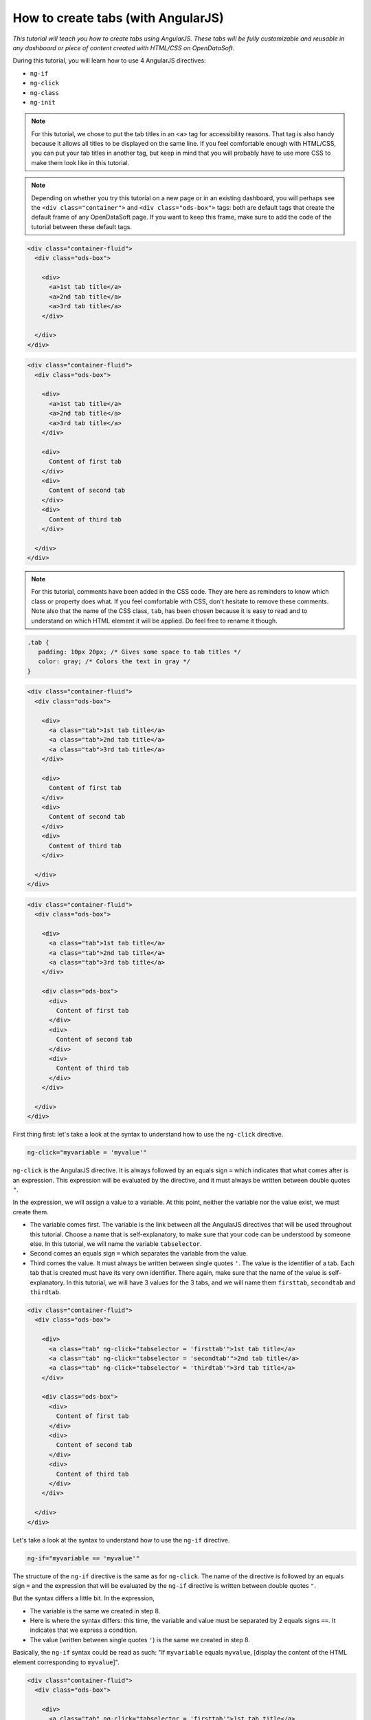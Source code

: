 How to create tabs (with AngularJS)
===================================


.. role:: tutorial-keycap(emphasis)


.. rst-class:: header-information-tutorial

    ★★★ Advanced - time: 45 minutes

*This tutorial will teach you how to create tabs using AngularJS. These tabs will be fully customizable and reusable in any dashboard or piece of content created with HTML/CSS on OpenDataSoft.*

.. image:: images/module1_final.png

During this tutorial, you will learn how to use 4 AngularJS directives:

- ``ng-if``
- ``ng-click``
- ``ng-class``
- ``ng-init``


.. rst-class:: block-prerequisite-congratulation

 **PREREQUISITES**

 - In order to test this tutorial and/or integrate the tabs in an already existing page, you need to have access to the back office of an OpenDataSoft portal and be granted the "Edit all pages" permission.
 - Since this tutorial is labeled as "Advanced" in terms of difficulty level, we assume that you already know HTML and CSS well enough to recognize and understand their structures and how they work. Other more technical elements will however be explained in details.


.. HIDE ALL / SHOW ALL:

.. rst-class:: expand-collapse-items expand-all expand-collapse-item-active

    Show all images

.. rst-class:: expand-collapse-items collapse-all

    Hide all images


.. PART 1 - HTML BASE:

.. rst-class:: title-level-2

    Create the structure


.. rst-class:: block-step

    1 + In this tutorial, we will create 3 tabs, considering that each tab is comprised of a clickable tab title and the content of the tab. In our code, we will manage the tab titles on the one hand and the tab contents on the other hand. Let's start with the structure of our tab titles! Put each tab title in an ``<a>`` tag, and all ``<a>`` tags into a ``<div>`` tag.

.. admonition:: Note
   :class: note

   For this tutorial, we chose to put the tab titles in an ``<a>`` tag for accessibility reasons. That tag is also handy because it allows all titles to be displayed on the same line. If you feel comfortable enough with HTML/CSS, you can put your tab titles in another tag, but keep in mind that you will probably have to use more CSS to make them look like in this tutorial.

.. admonition:: Note
   :class: note

   Depending on whether you try this tutorial on a new page or in an existing dashboard, you will perhaps see the ``<div class="container">`` and ``<div class="ods-box">`` tags: both are default tags that create the default frame of any OpenDataSoft page. If you want to keep this frame, make sure to add the code of the tutorial between these default tags.

.. code-block:: html

 <div class="container-fluid">
   <div class="ods-box">

     <div>
       <a>1st tab title</a>
       <a>2nd tab title</a>
       <a>3rd tab title</a>
     </div>

   </div>
 </div>

.. rst-class:: img-hide

    .. image:: images/steps_m1/step1.png

.. rst-class:: block-step

    2 + Right under the tab titles, let's add the tab contents. Put each of them in a ``<div>`` tag.

.. code-block:: html

 <div class="container-fluid">
   <div class="ods-box">

     <div>
       <a>1st tab title</a>
       <a>2nd tab title</a>
       <a>3rd tab title</a>
     </div>

     <div>
       Content of first tab
     </div>
     <div>
       Content of second tab
     </div>
     <div>
       Content of third tab
     </div>

   </div>
 </div>

.. rst-class:: img-hide

    .. image:: images/steps_m1/step2.png

.. rst-class:: block-step

    3 + Now that we have the base, we should add some CSS for the tabs to look like proper tabs. Go to the CSS section of the page you are working on.

.. rst-class:: img-hide

    .. image:: images/steps_m1/step3.png

.. rst-class:: block-step

    4 + First, create the default CSS class that will be applied on each tab title. Here, we will especially work on the ``padding`` property to make sure the tabs are seen as 3 separate items. We will also change the color of the text.

.. admonition:: Note
   :class: note

   For this tutorial, comments have been added in the CSS code. They are here as reminders to know which class or property does what. If you feel comfortable with CSS, don't hesitate to remove these comments. Note also that the name of the CSS class, ``tab``, has been chosen because it is easy to read and to understand on which HTML element it will be applied. Do feel free to rename it though.

.. code-block:: css

 .tab {
    padding: 10px 20px; /* Gives some space to tab titles */
    color: gray; /* Colors the text in gray */
 }

.. rst-class:: img-hide

    .. image:: images/steps_m1/step4.png

.. rst-class:: block-step

    5 + Go back to the HTML section of the page you are working on. Now that the CSS class has been created, we can apply it on the HTML tags containing the tabs titles.

.. code-block:: html

 <div class="container-fluid">
   <div class="ods-box">

     <div>
       <a class="tab">1st tab title</a>
       <a class="tab">2nd tab title</a>
       <a class="tab">3rd tab title</a>
     </div>

     <div>
       Content of first tab
     </div>
     <div>
       Content of second tab
     </div>
     <div>
       Content of third tab
     </div>

   </div>
 </div>

.. rst-class:: img-hide

    .. image:: images/steps_m1/step5.png

.. rst-class:: block-step

    6 + Second, we are going to give a bit more style to the tab contents. This time, instead of creating a whole new CSS class, we are going to use an already existing one. ``ods-box`` is a default OpenDataSoft CSS style that wraps the HTML items into a thin border. It will help us give the impression that our tab contents are a little bit 'outside' the rest of the page content. Add a ``<div>`` tag wrapping all the tab contents, with the ``ods-box`` CSS class in it.

.. code-block:: html

 <div class="container-fluid">
   <div class="ods-box">

     <div>
       <a class="tab">1st tab title</a>
       <a class="tab">2nd tab title</a>
       <a class="tab">3rd tab title</a>
     </div>

     <div class="ods-box">
       <div>
         Content of first tab
       </div>
       <div>
         Content of second tab
       </div>
       <div>
         Content of third tab
       </div>
     </div>

   </div>
 </div>

.. rst-class:: img-hide

    .. image:: images/steps_m1/step6.png

.. rst-class:: block-step

    7 + Check the preview of your page. We have created the structure of our tabs!

.. rst-class:: img-hide

    .. image:: images/steps_m1/step7.png



.. PART 2 - ANGULARJS:

.. rst-class:: title-level-2

    Add AngularJS


.. rst-class:: block-step

    8 + It's now time for AngularJS to come into play! We will need to use 4 AngularJS directives to make our tabs work. Let's start with ``ng-click``. This directive is basically used to tell AngularJS what to do when clicking on an HTML element. In our case, ``ng-click`` will allow us to switch from one tab to another.

First thing first: let's take a look at the syntax to understand how to use the ``ng-click`` directive.

.. code-block:: javascript

 ng-click="myvariable = 'myvalue'"

``ng-click`` is the AngularJS directive. It is always followed by an equals sign ``=`` which indicates that what comes after is an expression. This expression will be evaluated by the directive, and it must always be written between double quotes ``"``.

In the expression, we will assign a value to a variable. At this point, neither the variable nor the value exist, we must create them.

- The variable comes first. The variable is the link between all the AngularJS directives that will be used throughout this tutorial. Choose a name that is self-explanatory, to make sure that your code can be understood by someone else. In this tutorial, we will name the variable ``tabselector``.
- Second comes an equals sign ``=`` which separates the variable from the value.
- Third comes the value. It must always be written between single quotes ``'``. The value is the identifier of a tab. Each tab that is created must have its very own identifier. There again, make sure that the name of the value is self-explanatory. In this tutorial, we will have 3 values for the 3 tabs, and we will name them ``firsttab``, ``secondtab`` and ``thirdtab``.

.. rst-class:: block-step

    9 + Add the ``ng-click`` directive in the HTML ``<a>`` tag of each tab title. At this point, we have indicated to AngularJS that we have 3 different clickable entities: our 3 tab titles.

.. code-block:: html

 <div class="container-fluid">
   <div class="ods-box">

     <div>
       <a class="tab" ng-click="tabselector = 'firsttab'">1st tab title</a>
       <a class="tab" ng-click="tabselector = 'secondtab'">2nd tab title</a>
       <a class="tab" ng-click="tabselector = 'thirdtab'">3rd tab title</a>
     </div>

     <div class="ods-box">
       <div>
         Content of first tab
       </div>
       <div>
         Content of second tab
       </div>
       <div>
         Content of third tab
       </div>
     </div>

   </div>
 </div>

.. rst-class:: img-hide

    .. image:: images/steps_m1/step9.png

.. rst-class:: block-step

    10 + On to ``ng-if`` now! The ``ng-if`` directive is a conditional expression that determines whether an HTML element should be displayed or not. In our case, ``ng-if`` will allow us to display the right tab content when clicking on a tab title.

Let's take a look at the syntax to understand how to use the ``ng-if`` directive.

.. code-block:: javascript

 ng-if="myvariable == 'myvalue'"

The structure of the ``ng-if`` directive is the same as for ``ng-click``. The name of the directive is followed by an equals sign ``=`` and the expression that will be evaluated by the ``ng-if`` directive is written between double quotes ``"``.

But the syntax differs a little bit. In the expression,

- The variable is the same we created in step 8.
- Here is where the syntax differs: this time, the variable and value must be separated by 2 equals signs ``==``. It indicates that we express a condition.
- The value (written between single quotes ``'``) is the same we created in step 8.

Basically, the ``ng-if`` syntax could be read as such: "If ``myvariable`` equals ``myvalue``, [display the content of the HTML element corresponding to ``myvalue``]".

.. rst-class:: block-step

    11 + Add the ``ng-if`` directive in the HTML ``<div>`` tag of each tab content. Don't forget to put all 3 values to match the 3 tab contents. At this point, we have indicated AngularJS which tab content to display depending on which tab title is selected.

.. code-block:: html

 <div class="container-fluid">
   <div class="ods-box">

     <div>
       <a class="tab" ng-click="tabselector = 'firsttab'">1st tab title</a>
       <a class="tab" ng-click="tabselector = 'secondtab'">2nd tab title</a>
       <a class="tab" ng-click="tabselector = 'thirdtab'">3rd tab title</a>
     </div>

     <div class="ods-box">
       <div ng-if="tabselector == 'firsttab'">
         Content of first tab
       </div>
       <div ng-if="tabselector == 'secondtab'">
         Content of second tab
       </div>
       <div ng-if="tabselector == 'thirdtab'">
         Content of third tab
       </div>
     </div>

   </div>
 </div>

.. rst-class:: img-hide

    .. image:: images/steps_m1/step11.png

.. rst-class:: block-step

    12 + It's time to tackle ``ng-init``! This directive is used to initialize a variable: it basically means that when a web page is loaded, the code behind that page is going to be read from the first to the last line. ``ng-init`` will indicate that from there, AngularJS will be used, and which variable will be used. In our case, ``ng-init`` will also be used to indicate which tab content should be displayed by default.

Let's take a look at the syntax to understand how to use the ``ng-init`` directive.

.. code-block:: javascript

 ng-init="myvariable = 'myvalue'"

The syntax of the ``ng-init`` directive is exactly the same as for ``ng-click`` (see step 8).

In the expression:

- The variable is the same we created in step 8 and have been using since.
- The value (written between single quotes ``'``) is the identifier of the tab which content will be display by default.

.. rst-class:: block-step

    13 + Add the ``ng-init`` directive in an HTML tag that wraps the whole code of the tabs. For this tutorial, since we created a whole new page, our whole page code is already wrapped in 2 default frame tags: ``<div class="container-fluid">`` and ``<div class="ods-box">``. We will thus put ``ng-init`` in the default ``<div class="ods-box">`` tag. At this point, our tabs are fully functional!

.. admonition:: Note
   :class: note

   If you did not create a whole new page for this tutorial and do not have these default frame tags, you could add regular ``<div>`` tag to wrap the tabs code, and add the ``ng-init`` directive in it.

.. code-block:: html

 <div class="container-fluid">
   <div class="ods-box" ng-init="tabselector = 'firsttab'">

     <div>
       <a class="tab" ng-click="tabselector = 'firsttab'">1st tab title</a>
       <a class="tab" ng-click="tabselector = 'secondtab'">2nd tab title</a>
       <a class="tab" ng-click="tabselector = 'thirdtab'">3rd tab title</a>
     </div>

     <div class="ods-box">
       <div ng-if="tabselector == 'firsttab'">
         Content of first tab
       </div>
       <div ng-if="tabselector == 'secondtab'">
         Content of second tab
       </div>
       <div ng-if="tabselector == 'thirdtab'">
         Content of third tab
       </div>
     </div>

   </div>
 </div>

.. rst-class:: img-hide

    .. image:: images/steps_m1/step13.png

.. rst-class:: block-step

    14 + Check the preview. Although our tabs fully work by now, there is still something that is missing. Nothing indicates which tab is selected! Let's do this, starting with the creation of a "selected tab" style.

.. rst-class:: img-hide

    .. image:: images/steps_m1/step14.png

.. rst-class:: block-step

    15 + Go back to the CSS section of the page you are working on, to create a distinct style which easily indicates which tab is selected. Here, we will call this CSS class ``activetab`` and play with both the text color and a bold border under the text.

.. code-block:: css

 .activetab {
    color: black; /* Colors the text in black */
    border-bottom: 3px solid #2d2d2d; /* Underlines the text with a bold dark border */
 }

.. rst-class:: img-hide

    .. image:: images/steps_m1/step15.png

.. rst-class:: block-step

    16 + Go back to the HTML section of the page you are working on. We will now apply our CSS style using our fourth (and last!) AngularJS directive: ``ng-class``. This directive is a conditional expression that determines whether a CSS class will apply on an HTML element or not. In our case, ``ng-class`` will be used to apply a particular style to a tab title when it is selected.

Let's take a look at the syntax to understand how to use the ``ng-class`` directive.

.. code-block:: javascript

 ng-class="{'mycssclass' : myvariable == 'myvalue'}"

The structure of the ``ng-class`` directive is the same as for the other directives: the name of the directive is followed right after by an equals sign ``=``, and the expression that will be evaluated by the directive is written between double quotes ``"``.

But here is how the expression should be for this directive:

- The expression must also be enclosed between curly brackets ``{}``.
- Inside the curly brackets ``{}``, first comes the name of the CSS class that should be used. It must be written between single quotes ``'``.
- Right after the name of the CSS class, there must be a colon ``:``.
- Then comes the variable/value part that is exactly like the ``ng-if`` expression (see step 10). We should find the name of the variable as well as the name of the value (written between single quotes ``'``). The variable and value must be separated by 2 equals signs ``==``.

Basically, the ``ng-class`` syntax could be read as such: "``mycssclass`` must be used when ``myvariable`` equals ``myvalue``".

.. rst-class:: block-step

    17 + Add the ``ng-class`` directive in the HTML ``<a>`` tag of each tab title. Don't forget to put all 3 values to match the 3 tab titles.

.. code-block:: html

 <div class="container-fluid">
   <div class="ods-box" ng-init="tabselector = 'firsttab'">

     <div>
       <a class="tab" ng-click="tabselector = 'firsttab'" ng-class="{'activetab' : tabselector == 'firsttab'}">1st tab title</a>
       <a class="tab" ng-click="tabselector = 'secondtab'" ng-class="{'activetab' : tabselector == 'secondtab'}">2nd tab title</a>
       <a class="tab" ng-click="tabselector = 'thirdtab'" ng-class="{'activetab' : tabselector == 'thirdtab'}">3rd tab title</a>
     </div>

     <div class="ods-box">
       <div ng-if="tabselector == 'firsttab'">
         Content of first tab
       </div>
       <div ng-if="tabselector == 'secondtab'">
         Content of second tab
       </div>
       <div ng-if="tabselector == 'thirdtab'">
         Content of third tab
       </div>
     </div>

   </div>
 </div>

.. rst-class:: img-hide

    .. image:: images/steps_m1/step17.png


.. PART 2 - FINISHING TOUCHES:

.. rst-class:: title-level-2

    Finalize the tabs



.. rst-class:: block-step

    18 + Our ``ng-class`` directive works! But it isn't so pretty, is it? Let's go back to the CSS section to add the finishing touches! Here, we're going to add more space around the tab titles to avoid the border to fall into the tab content area. We are also going to highlight the possible selection of a tab title by building a specific style only visible when the mouse hovers the tab titles.

.. code-block:: css

 .tabs {
    margin: 1em; /* Adds lots of space around the tabs, to avoid the border to fall into the tab content area */
 }

 /* Only visible when the mouse is on a tab title */
 .tab:hover {
    color: black; /* Colors the text in black to highlight the possible selection */
    text-decoration: none; /* Removes the hyperlink underline style */
 }

.. rst-class:: img-hide

    .. image:: images/steps_m1/step18.png

.. rst-class:: block-step

    19 + Go back to the HTML section to apply the whole new CSS style. Our ``tabs`` CSS class will do very well in the ``div`` tag that wraps all the tab titles. As for ``tab:hover``, since it is built on top of the main CSS class ``tab``, it automatically applies to the HTML elements with the ``tab`` CSS class.

.. code-block:: html

 <div class="container">
   <div class="ods-box" ng-init="tabselector = 'firsttab'">

     <div class="tabs">
       <a class="tab"
          ng-click="tabselector = 'firsttab'"
          ng-class="{'activetab' : tabselector == 'firsttab'}">1st tab title</a>
       <a class="tab"
          ng-click="tabselector = 'secondtab'"
          ng-class="{'activetab' : tabselector == 'secondtab'}">2nd tab title</a>
       <a class="tab"
          ng-click="tabselector = 'thirdtab'"
          ng-class="{'activetab' : tabselector == 'thirdtab'}">3rd tab title</a>
     </div>

     <div class="ods-box">
       <div ng-if="tabselector == 'firsttab'">
         Content of first tab
       </div>
       <div ng-if="tabselector == 'secondtab'">
         Content of second tab
       </div>
       <div ng-if="tabselector == 'thirdtab'">
         Content of third tab
       </div>
     </div>

   </div>
 </div>

.. rst-class:: img-hide

    .. image:: images/steps_m1/step19.png

.. rst-class:: block-step

    20 + There we go! We have created our very own tabs! The only thing left to do is to replace every example text by real content.

You are free to choose the tab titles and to add your own tab contents. For this tutorial, we will complete the tabs using the `Shanghai World University Ranking <https://data.opendatasoft.com/explore/dataset/shanghai-world-university-ranking%40public>`_ dataset. The first tab will contain the table visualization, the second tab will contain a map created with the Map Builder and the third tab will contain a chart visualization. Each tab title will of course indicate what the tab content is about, and they will be preceded by a `Font Awesome <https://fontawesome.com/>`_ icon (just to spice things up a bit!).

.. code-block:: html

 <ods-dataset-context context="worlduniversityranking"
 worlduniversityranking-dataset="shanghai-world-university-ranking@public">

 <div class="container">
   <div class="ods-box" ng-init="tabselector = 'firsttab'">

     <div class="tabs">
       <a class="tab"
          ng-click="tabselector = 'firsttab'"
          ng-class="{'activetab' : tabselector == 'firsttab'}"><i class="fa fa-list-ol" aria-hidden="true"></i>
       Full list</a>
       <a class="tab"
          ng-click="tabselector = 'secondtab'"
          ng-class="{'activetab' : tabselector == 'secondtab'}"><i class="fa fa-map" aria-hidden="true"></i>
       World map</a>
       <a class="tab"
          ng-click="tabselector = 'thirdtab'"
          ng-class="{'activetab' : tabselector == 'thirdtab'}"><i class="fa fa-area-chart" aria-hidden="true"></i>
       Top 20 ranking</a>
     </div>

     <div class="ods-box">
       <div ng-if="tabselector == 'firsttab'">
         <h3>
           University list
         </h3>
         <h5>
           Sorted by rank
         </h5>
         <ods-table context="worlduniversityranking"></ods-table>
       </div>
       <div ng-if="tabselector == 'secondtab'">
         <h3>
           University map
         </h3>
         <h5>
           Colored by # of university
         </h5>
         <ods-map no-refit="true"
                  scroll-wheel-zoom="false"
                  display-control="false"
                  search-box="false"
                  toolbar-fullscreen="false"
                  toolbar-geolocation="false"
                  basemap="mapbox.light">
         <ods-map-layer-group>
           <ods-map-layer context="worlduniversityranking"
                          color-numeric-ranges="{'15':'#FFFFFF','50':'#C8CDE3','200':'#929BC8','400':'#5C69AD','2500':'#263892'}"
                          color-undefined="#1B5AA5"
                          color-out-of-bounds="#1BA566"
                          color-numeric-range-min="1"
                          display="choropleth"
                          function="COUNT"
                          expression="total_score"
                          shape-opacity="0.8"
                          point-opacity="1"
                          border-color="#555555"
                          border-opacity="0.8"
                          border-size="1"
                          border-pattern="solid"
                          caption="true"
                          title="Shanghai world university ranking"></ods-map-layer>
         </ods-map-layer-group>
       </ods-map>
     </div>
     <div ng-if="tabselector == 'thirdtab'">
       <h3>
         Top 20 university
       </h3>
       <h5>
         by average score
       </h5>
       <ods-chart single-y-axis="true"
                  single-y-axis-label="University average score"
                  display-legend="false"
                  labels-x-length="35"
                  align-month="true">
       <ods-chart-query context="worlduniversityranking"
                        field-x="university_name"
                        maxpoints="20"
                        sort="serie1-1">
       <ods-chart-serie expression-y="total_score"
                        chart-type="column"
                        function-y="AVG"
                        color="#263892"
                        display-units="false"
                        display-values="true">
     </ods-chart-serie>
   </ods-chart-query>
 </ods-chart>
 </div>
 </div>

 </div>
 </div>

 </ods-dataset-context>

.. rst-class:: img-hide

    .. image:: images/steps_m1/step20.png

|

.. rst-class:: block-prerequisite-congratulation

 **CONGRATULATIONS!**

 You have finished this tutorial and you now know how to create tabs using AngularJS, and hopefully your now feel comfortable enough with ``ng-click``, ``ng-if``, ``ng-init`` and ``ng-class`` to be able to use them again on your own!
